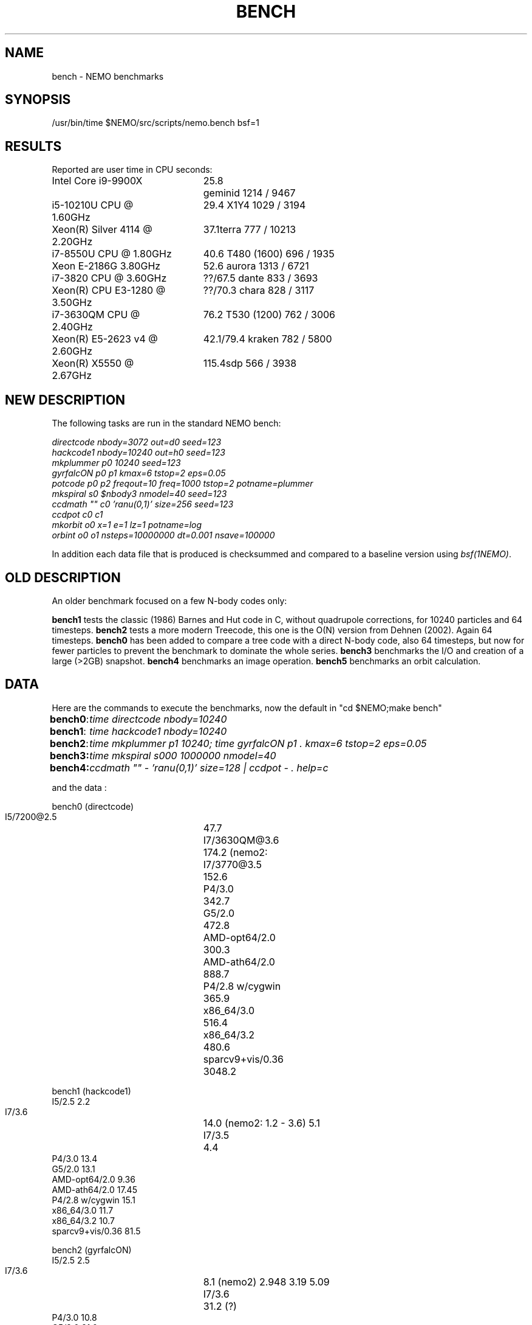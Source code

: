 .TH BENCH 5NEMO "25 July 2020"
.SH NAME
bench \- NEMO benchmarks
.SH SYNOPSIS
/usr/bin/time $NEMO/src/scripts/nemo.bench bsf=1
.SH RESULTS
Reported are user time in CPU seconds:
.nf
.ta +2.5i +0.5i

Intel Core i9-9900X	25.8	geminid 1214 / 9467
i5-10210U CPU @ 1.60GHz	29.4 	X1Y4  1029 / 3194
Xeon(R) Silver 4114 @ 2.20GHz	37.1	terra 777 / 10213
i7-8550U CPU @ 1.80GHz	40.6 	T480 (1600) 696 / 1935
Xeon E-2186G 3.80GHz	52.6 	aurora 1313 / 6721
i7-3820 CPU @ 3.60GHz	??/67.5 	dante 833 / 3693
Xeon(R) CPU E3-1280 @ 3.50GHz	??/70.3 	chara 828 / 3117
i7-3630QM CPU @ 2.40GHz	76.2 	T530 (1200) 762 / 3006 
Xeon(R) E5-2623 v4 @ 2.60GHz	42.1/79.4 	kraken 782 / 5800
Xeon(R) X5550  @ 2.67GHz	115.4	sdp 566 / 3938
.fi
.SH NEW DESCRIPTION
The following tasks are run in the standard NEMO bench:
.nf

\fIdirectcode nbody=3072 out=d0 seed=123 
hackcode1 nbody=10240  out=h0 seed=123 
mkplummer p0 10240 seed=123 
gyrfalcON p0 p1 kmax=6 tstop=2 eps=0.05
potcode p0 p2 freqout=10 freq=1000 tstop=2 potname=plummer
mkspiral s0 $nbody3 nmodel=40 seed=123 
ccdmath "" c0 'ranu(0,1)' size=256 seed=123
ccdpot c0 c1 
mkorbit o0 x=1 e=1 lz=1 potname=log
orbint o0 o1 nsteps=10000000 dt=0.001 nsave=100000\fP

.fi
In addition each data file that is produced is checksummed and compared
to a baseline version using \fIbsf(1NEMO)\fP.

.SH OLD DESCRIPTION
An older benchmark focused on a few N-body codes only:
.PP
\fBbench1\fP tests the classic (1986) Barnes and Hut code in C, without
quadrupole corrections, for 10240 particles and 64 timesteps.
\fBbench2\fP tests a more modern Treecode, this one is the
O(N) version from Dehnen (2002). Again 64 timesteps.
\fBbench0\fP has been added to compare a tree code with a 
direct N-body code, also 64 timesteps, but now for fewer particles to prevent
the benchmark to dominate the whole series.
\fBbench3\fP benchmarks the I/O and creation of a large (>2GB) snapshot.
\fBbench4\fP benchmarks an image operation.
\fBbench5\fP benchmarks an orbit calculation.
.SH DATA
Here are the commands to execute the benchmarks, now the default in "cd $NEMO;make bench"
.ta +1i
.nf
\fBbench0\fP:	\fItime directcode nbody=10240\fP
\fBbench1\fP:	\fItime hackcode1 nbody=10240\fP
\fBbench2\fP:	\fItime mkplummer p1 10240; time gyrfalcON p1 . kmax=6 tstop=2 eps=0.05\fB
\fBbench3\fP:	\fItime mkspiral s000 1000000 nmodel=40\fP
\fBbench4\fP:	\fIccdmath "" - 'ranu(0,1)' size=128 | ccdpot - . help=c\fB
.fi
.PP
and the data :
.PP
.nf
.ta +3i
bench0 (directcode)
       I5/7200@2.5	47.7 
       I7/3630QM@3.6	174.2  (nemo2: 
       I7/3770@3.5	152.6
       P4/3.0	342.7
       G5/2.0	472.8
       AMD-opt64/2.0	300.3
       AMD-ath64/2.0	888.7
       P4/2.8 w/cygwin	365.9
       x86_64/3.0	516.4
       x86_64/3.2	480.6
       sparcv9+vis/0.36	3048.2

bench1 (hackcode1)
       I5/2.5            2.2
       I7/3.6		14.0  (nemo2: 1.2 - 3.6)  5.1
       I7/3.5		 4.4
       P4/3.0           13.4
       G5/2.0           13.1
       AMD-opt64/2.0     9.36
       AMD-ath64/2.0    17.45
       P4/2.8 w/cygwin  15.1
       x86_64/3.0       11.7
       x86_64/3.2       10.7
       sparcv9+vis/0.36 81.5

bench2 (gyrfalcON)
       I5/2.5            2.5
       I7/3.6		 8.1  (nemo2)  2.948 3.19 5.09
       I7/3.6		31.2  (?)
       P4/3.0           10.8
       G5/2.0           21.0
       AMD-opt64/2.0     8.1
       AMD-ath64/2.0     8.9
       P4/2.8 w/cygwin  45.5
       x86_64/3.2        8.6
       sparcv9+vis/0.36 85.1  

bench3 (mkspiral)
       I5/2.5    5.4u   1.6s
       I7/3.6	23.657u 3.856s 0:28.04 98.0%  (nemo2)
	        10.760u 0.832s 0:20.33 57.0%
       I7/3.5	7.112u 1.520 0:09.37 98.5%
       P4/3.0	22.890u  5.980s 1:45.63 27.3%
       G5/2.0	28.400u 24.660s 1:05.41 81.1% 
       AMD-opt64/2.0	18.540u 10.921s 0:56.93 51.7% 
       AMD-ath64/2.0	29.311u 10.353s 0:59.88 66.2% (SATA)
       P4/2.8	25.541u 8.081s 0:59.98 56.0% (S/ATA)
       P4/2.8 w/cygwin	276.56u 26.35s 6:34.75 76.7% (using mkplummer V2.8)
       x86_64/3.0       21.651u 8.897s 0:48.05 63.5%    0+0k 0+0io 0pf+0w
       x86_64/3.2       21.950u 9.997s 0:39.37 81.1%  (SATA)
       i7/2.93          7.892u 3.170s 0:12.92 85.6% (HDD)
       i7/2.93          7.662u 1.467s 0:09.13 99.8% (SHMEM)

bench4 (ccdpot)
       I5/2.5   11.9
       I7/3.6	23.657u 3.856s 0:28.04 98.0%  (nemo2)

.fi
.SH CAVEATS
Defining and running a benchmark can be very tricky stuff. It might be
important to separate disk I/O from CPU usage.   The unix \fItime(1)\fP 
command can be a help. The output from bash::time is a bit different
form csh::time, and yet different from /usr/bin/time. Unless you find
a special one, we prefer the csh::time, since the output clearly
separates user, system and wall clock time, and also reports the I/O, viz.
.nf
   % time ls 
   0.012u 0.068s 0:00.77 9.0%	0+0k 8376+0io 0pf+0w
   2.324u 1.080s 0:09.25 36.7%	0+0k 1049384+2097160io 2pf+0w
   1.876u 0.788s 0:03.63 73.0%	0+0k 0+2097160io 0pf+0w
.fi
On linux the command 
.nf
   echo 1 > > /proc/sys/vm/drop_caches
.fi
will clear the disk cache in memory, so your program will be forced to read
from disk, with all possible interference from other programs
.PP
In NEMO another useful addition to the benchmark is that the output can be
turned off easily, by using \fBout=.\fP, viz.
.nf
    % sudo $NEMO/src/scripts/clearcache
    % time ccdsmooth n1 . dir=x
    0.852u 1.068s 0:12.41 15.3%	0+0k 2098312+0io 6pf+0w
    0.812u 0.400s 0:01.21 100.0%	0+0k 0+0io 0pf+0w
    0.820u 0.380s 0:01.20 100.0%	0+0k 0+0io 0pf+0w
.fi
where the last two instances were just re-running the same command, but
now clearly showing the effect of reading the file from memory instead
of disk. By repeating this whole series a few times, an lower bound to the 
wall clock time is more likely to properly account for the I/O overhead time.
.SH  "OTHERS"
A few other man pages in NEMO also maintain their own list how its program compares under different compilers/options/cpu options:
.nf
.ta +1i
\fICGS(1NEMO)\fP
\fIscfm(1NEMO)\fP
.fi
.PP
Other industry benchmarks:
.nf
    Geekbench 5 (very wide variety of compute workloads - baseline is i3-8100)
    Linpack   (focus on floating point operations - Gflops)
    SPEC CPU 2017 ($$$) benchmark - 
.fi
.SH "TABBENCH"
The table I/O benchmark uses a 100M row dataset with 3 columns,
representing X,Y,Z of which the radius R=sqrt(X^2+Y^2+Z^2) is computed. This table
is about 2.7 GB in size.
Of course reading the table is all dependent on the HDD/SDD, but in the case described here
this was a fast SSD, and took 2 sec to read, or just over 1000 MB/sec.
.nf

    /usr/bin/time tabgen tab3 100000000 3
    /usr/bin/time tabbench2 . mode=-1
    
.nf
this bench will need to be repeated for mode=0,1,2,3 to estimate the different components as they
are added to the workflow. The \fItabgen(1NEMO)\fP is dominated by
drawing random numbers and writing them using \fIprintf(3)\fP , which is slow.

.nf
    80s   writing, using tabgen
     2s   reading in tabbench2
    22s   parsing in numbers  [np.loadtxt takes 748 sec!!!]
     6s   using \fIfie(3NEMO)\fP to compute radii
     1s   using np.sqrt(), and presumably C's sqrt() as well
    
.fi
.SH "CONSIDERATIONS"
Most programs that need an output file, can use \fBout=-\fP to pass the data into a standard Unix pipe,
or even \fBout=.\fP to use a sink. This does however mean that 
.SH "SEE ALSO"
gyrfalcON(1NEMO), data(5NEMO), tabgen(1NEMO), mkspiral(1NEMO), mkplummer(1NEMO), hackcode1(1NEMO), nbody1(1NEMO), scfm(1NEMO), CGS(1NEMO), triple(1NEMO), accudate(lNEMO), bsf(1NEMO)
.PP
https://browser.geekbench.com/processor-benchmarks
.SH "AUTHOR"
Peter Teuben
.SH "FILES"
.nf
.ta +2.5i
~/data   	standard repository area for data files.
.fi
.SH "UPDATE HISTORY"
.nf
.ta +1.0i +4.0i
12-may-97	created  	PJT
26-nov-03	finally added some data		PJT
17-feb-04	added bench0 comparison  	PJT
31-mar-05	added some cygwin numbers, fixed input	PJT
6-may-11	added i7 and SHMEM/HDD comparison   PJT
27-sep-13	added caveats	PJT
6-jan-2018	updated for V4, more balanced benchmarks	PJT
27-dec-2019	nemo.bench; updated with potcode and orbint; now 10 tasks	PJT
26-jul-2020	added timings for recent machines/ added geekbench5	PJT
.fi
